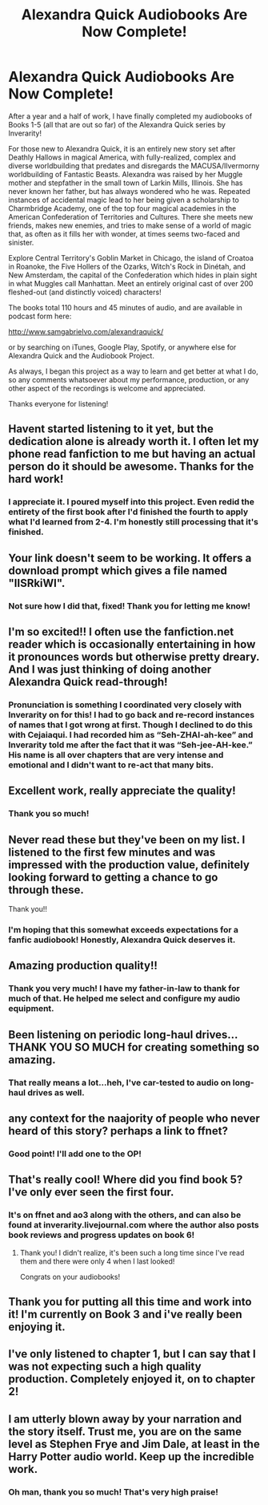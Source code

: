 #+TITLE: Alexandra Quick Audiobooks Are Now Complete!

* Alexandra Quick Audiobooks Are Now Complete!
:PROPERTIES:
:Author: samgabrielvo
:Score: 51
:DateUnix: 1602814830.0
:DateShort: 2020-Oct-16
:FlairText: Self-Promotion
:END:
[[http://samgabrielvo.com/aqpodcastartcolor3000.jpg]]

After a year and a half of work, I have finally completed my audiobooks of Books 1-5 (all that are out so far) of the Alexandra Quick series by Inverarity!

For those new to Alexandra Quick, it is an entirely new story set after Deathly Hallows in magical America, with fully-realized, complex and diverse worldbuilding that predates and disregards the MACUSA/Ilvermorny worldbuilding of Fantastic Beasts. Alexandra was raised by her Muggle mother and stepfather in the small town of Larkin Mills, Illinois. She has never known her father, but has always wondered who he was. Repeated instances of accidental magic lead to her being given a scholarship to Charmbridge Academy, one of the top four magical academies in the American Confederation of Territories and Cultures. There she meets new friends, makes new enemies, and tries to make sense of a world of magic that, as often as it fills her with wonder, at times seems two-faced and sinister.

Explore Central Territory's Goblin Market in Chicago, the island of Croatoa in Roanoke, the Five Hollers of the Ozarks, Witch's Rock in Dinétah, and New Amsterdam, the capital of the Confederation which hides in plain sight in what Muggles call Manhattan. Meet an entirely original cast of over 200 fleshed-out (and distinctly voiced) characters!

The books total 110 hours and 45 minutes of audio, and are available in podcast form here:

[[http://www.samgabrielvo.com/alexandraquick/]]

or by searching on iTunes, Google Play, Spotify, or anywhere else for Alexandra Quick and the Audiobook Project.

As always, I began this project as a way to learn and get better at what I do, so any comments whatsoever about my performance, production, or any other aspect of the recordings is welcome and appreciated.

Thanks everyone for listening!


** Havent started listening to it yet, but the dedication alone is already worth it. I often let my phone read fanfiction to me but having an actual person do it should be awesome. Thanks for the hard work!
:PROPERTIES:
:Author: Luminur
:Score: 11
:DateUnix: 1602824814.0
:DateShort: 2020-Oct-16
:END:

*** I appreciate it. I poured myself into this project. Even redid the entirety of the first book after I'd finished the fourth to apply what I'd learned from 2-4. I'm honestly still processing that it's finished.
:PROPERTIES:
:Author: samgabrielvo
:Score: 10
:DateUnix: 1602825268.0
:DateShort: 2020-Oct-16
:END:


** Your link doesn't seem to be working. It offers a download prompt which gives a file named "IISRkiWI".
:PROPERTIES:
:Author: T0lias
:Score: 3
:DateUnix: 1602821972.0
:DateShort: 2020-Oct-16
:END:

*** Not sure how I did that, fixed! Thank you for letting me know!
:PROPERTIES:
:Author: samgabrielvo
:Score: 5
:DateUnix: 1602824840.0
:DateShort: 2020-Oct-16
:END:


** I'm so excited!! I often use the fanfiction.net reader which is occasionally entertaining in how it pronounces words but otherwise pretty dreary. And I was just thinking of doing another Alexandra Quick read-through!
:PROPERTIES:
:Author: roseworthh
:Score: 2
:DateUnix: 1602857403.0
:DateShort: 2020-Oct-16
:END:

*** Pronunciation is something I coordinated very closely with Inverarity on for this! I had to go back and re-record instances of names that I got wrong at first. Though I declined to do this with Cejaiaqui. I had recorded him as “Seh-ZHAI-ah-kee” and Inverarity told me after the fact that it was “Seh-jee-AH-kee.” His name is all over chapters that are very intense and emotional and I didn't want to re-act that many bits.
:PROPERTIES:
:Author: samgabrielvo
:Score: 3
:DateUnix: 1602875050.0
:DateShort: 2020-Oct-16
:END:


** Excellent work, really appreciate the quality!
:PROPERTIES:
:Author: Nemrodd
:Score: 1
:DateUnix: 1602853313.0
:DateShort: 2020-Oct-16
:END:

*** Thank you so much!
:PROPERTIES:
:Author: samgabrielvo
:Score: 2
:DateUnix: 1602875135.0
:DateShort: 2020-Oct-16
:END:


** Never read these but they've been on my list. I listened to the first few minutes and was impressed with the production value, definitely looking forward to getting a chance to go through these.

Thank you!!
:PROPERTIES:
:Author: Vulcan_Raven_Claw
:Score: 1
:DateUnix: 1602860946.0
:DateShort: 2020-Oct-16
:END:

*** I'm hoping that this somewhat exceeds expectations for a fanfic audiobook! Honestly, Alexandra Quick deserves it.
:PROPERTIES:
:Author: samgabrielvo
:Score: 1
:DateUnix: 1602875126.0
:DateShort: 2020-Oct-16
:END:


** Amazing production quality!!
:PROPERTIES:
:Score: 1
:DateUnix: 1602861154.0
:DateShort: 2020-Oct-16
:END:

*** Thank you very much! I have my father-in-law to thank for much of that. He helped me select and configure my audio equipment.
:PROPERTIES:
:Author: samgabrielvo
:Score: 2
:DateUnix: 1602874835.0
:DateShort: 2020-Oct-16
:END:


** Been listening on periodic long-haul drives... THANK YOU SO MUCH for creating something so amazing.
:PROPERTIES:
:Score: 1
:DateUnix: 1602861771.0
:DateShort: 2020-Oct-16
:END:

*** That really means a lot...heh, I've car-tested to audio on long-haul drives as well.
:PROPERTIES:
:Author: samgabrielvo
:Score: 1
:DateUnix: 1602874781.0
:DateShort: 2020-Oct-16
:END:


** any context for the naajority of people who never heard of this story? perhaps a link to ffnet?
:PROPERTIES:
:Author: D3ATHY
:Score: 1
:DateUnix: 1602867565.0
:DateShort: 2020-Oct-16
:END:

*** Good point! I'll add one to the OP!
:PROPERTIES:
:Author: samgabrielvo
:Score: 1
:DateUnix: 1602872660.0
:DateShort: 2020-Oct-16
:END:


** That's really cool! Where did you find book 5? I've only ever seen the first four.
:PROPERTIES:
:Author: Welfycat
:Score: 1
:DateUnix: 1602872762.0
:DateShort: 2020-Oct-16
:END:

*** It's on ffnet and ao3 along with the others, and can also be found at inverarity.livejournal.com where the author also posts book reviews and progress updates on book 6!
:PROPERTIES:
:Author: samgabrielvo
:Score: 2
:DateUnix: 1602874009.0
:DateShort: 2020-Oct-16
:END:

**** Thank you! I didn't realize, it's been such a long time since I've read them and there were only 4 when I last looked!

Congrats on your audiobooks!
:PROPERTIES:
:Author: Welfycat
:Score: 2
:DateUnix: 1602878656.0
:DateShort: 2020-Oct-16
:END:


** Thank you for putting all this time and work into it! I'm currently on Book 3 and i've really been enjoying it.
:PROPERTIES:
:Author: MoreOrLessWrong
:Score: 1
:DateUnix: 1602945376.0
:DateShort: 2020-Oct-17
:END:


** I've only listened to chapter 1, but I can say that I was not expecting such a high quality production. Completely enjoyed it, on to chapter 2!
:PROPERTIES:
:Author: St_HotPants
:Score: 1
:DateUnix: 1603858054.0
:DateShort: 2020-Oct-28
:END:


** I am utterly blown away by your narration and the story itself. Trust me, you are on the same level as Stephen Frye and Jim Dale, at least in the Harry Potter audio world. Keep up the incredible work.
:PROPERTIES:
:Author: PriorVacation7
:Score: 1
:DateUnix: 1607152822.0
:DateShort: 2020-Dec-05
:END:

*** Oh man, thank you so much! That's very high praise!
:PROPERTIES:
:Author: samgabrielvo
:Score: 1
:DateUnix: 1607547186.0
:DateShort: 2020-Dec-10
:END:
